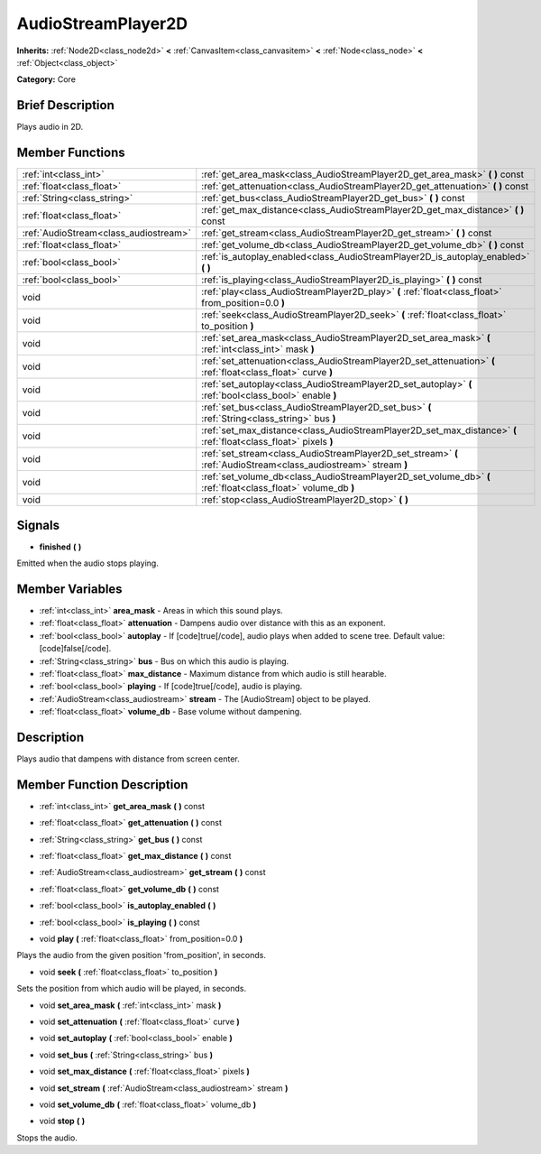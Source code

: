 .. Generated automatically by doc/tools/makerst.py in Godot's source tree.
.. DO NOT EDIT THIS FILE, but the AudioStreamPlayer2D.xml source instead.
.. The source is found in doc/classes or modules/<name>/doc_classes.

.. _class_AudioStreamPlayer2D:

AudioStreamPlayer2D
===================

**Inherits:** :ref:`Node2D<class_node2d>` **<** :ref:`CanvasItem<class_canvasitem>` **<** :ref:`Node<class_node>` **<** :ref:`Object<class_object>`

**Category:** Core

Brief Description
-----------------

Plays audio in 2D.

Member Functions
----------------

+----------------------------------------+--------------------------------------------------------------------------------------------------------------------+
| :ref:`int<class_int>`                  | :ref:`get_area_mask<class_AudioStreamPlayer2D_get_area_mask>`  **(** **)** const                                   |
+----------------------------------------+--------------------------------------------------------------------------------------------------------------------+
| :ref:`float<class_float>`              | :ref:`get_attenuation<class_AudioStreamPlayer2D_get_attenuation>`  **(** **)** const                               |
+----------------------------------------+--------------------------------------------------------------------------------------------------------------------+
| :ref:`String<class_string>`            | :ref:`get_bus<class_AudioStreamPlayer2D_get_bus>`  **(** **)** const                                               |
+----------------------------------------+--------------------------------------------------------------------------------------------------------------------+
| :ref:`float<class_float>`              | :ref:`get_max_distance<class_AudioStreamPlayer2D_get_max_distance>`  **(** **)** const                             |
+----------------------------------------+--------------------------------------------------------------------------------------------------------------------+
| :ref:`AudioStream<class_audiostream>`  | :ref:`get_stream<class_AudioStreamPlayer2D_get_stream>`  **(** **)** const                                         |
+----------------------------------------+--------------------------------------------------------------------------------------------------------------------+
| :ref:`float<class_float>`              | :ref:`get_volume_db<class_AudioStreamPlayer2D_get_volume_db>`  **(** **)** const                                   |
+----------------------------------------+--------------------------------------------------------------------------------------------------------------------+
| :ref:`bool<class_bool>`                | :ref:`is_autoplay_enabled<class_AudioStreamPlayer2D_is_autoplay_enabled>`  **(** **)**                             |
+----------------------------------------+--------------------------------------------------------------------------------------------------------------------+
| :ref:`bool<class_bool>`                | :ref:`is_playing<class_AudioStreamPlayer2D_is_playing>`  **(** **)** const                                         |
+----------------------------------------+--------------------------------------------------------------------------------------------------------------------+
| void                                   | :ref:`play<class_AudioStreamPlayer2D_play>`  **(** :ref:`float<class_float>` from_position=0.0  **)**              |
+----------------------------------------+--------------------------------------------------------------------------------------------------------------------+
| void                                   | :ref:`seek<class_AudioStreamPlayer2D_seek>`  **(** :ref:`float<class_float>` to_position  **)**                    |
+----------------------------------------+--------------------------------------------------------------------------------------------------------------------+
| void                                   | :ref:`set_area_mask<class_AudioStreamPlayer2D_set_area_mask>`  **(** :ref:`int<class_int>` mask  **)**             |
+----------------------------------------+--------------------------------------------------------------------------------------------------------------------+
| void                                   | :ref:`set_attenuation<class_AudioStreamPlayer2D_set_attenuation>`  **(** :ref:`float<class_float>` curve  **)**    |
+----------------------------------------+--------------------------------------------------------------------------------------------------------------------+
| void                                   | :ref:`set_autoplay<class_AudioStreamPlayer2D_set_autoplay>`  **(** :ref:`bool<class_bool>` enable  **)**           |
+----------------------------------------+--------------------------------------------------------------------------------------------------------------------+
| void                                   | :ref:`set_bus<class_AudioStreamPlayer2D_set_bus>`  **(** :ref:`String<class_string>` bus  **)**                    |
+----------------------------------------+--------------------------------------------------------------------------------------------------------------------+
| void                                   | :ref:`set_max_distance<class_AudioStreamPlayer2D_set_max_distance>`  **(** :ref:`float<class_float>` pixels  **)** |
+----------------------------------------+--------------------------------------------------------------------------------------------------------------------+
| void                                   | :ref:`set_stream<class_AudioStreamPlayer2D_set_stream>`  **(** :ref:`AudioStream<class_audiostream>` stream  **)** |
+----------------------------------------+--------------------------------------------------------------------------------------------------------------------+
| void                                   | :ref:`set_volume_db<class_AudioStreamPlayer2D_set_volume_db>`  **(** :ref:`float<class_float>` volume_db  **)**    |
+----------------------------------------+--------------------------------------------------------------------------------------------------------------------+
| void                                   | :ref:`stop<class_AudioStreamPlayer2D_stop>`  **(** **)**                                                           |
+----------------------------------------+--------------------------------------------------------------------------------------------------------------------+

Signals
-------

-  **finished**  **(** **)**
Emitted when the audio stops playing.


Member Variables
----------------

- :ref:`int<class_int>` **area_mask** - Areas in which this sound plays.
- :ref:`float<class_float>` **attenuation** - Dampens audio over distance with this as an exponent.
- :ref:`bool<class_bool>` **autoplay** - If [code]true[/code], audio plays when added to scene tree. Default value: [code]false[/code].
- :ref:`String<class_string>` **bus** - Bus on which this audio is playing.
- :ref:`float<class_float>` **max_distance** - Maximum distance from which audio is still hearable.
- :ref:`bool<class_bool>` **playing** - If [code]true[/code], audio is playing.
- :ref:`AudioStream<class_audiostream>` **stream** - The [AudioStream] object to be played.
- :ref:`float<class_float>` **volume_db** - Base volume without dampening.

Description
-----------

Plays audio that dampens with distance from screen center.

Member Function Description
---------------------------

.. _class_AudioStreamPlayer2D_get_area_mask:

- :ref:`int<class_int>`  **get_area_mask**  **(** **)** const

.. _class_AudioStreamPlayer2D_get_attenuation:

- :ref:`float<class_float>`  **get_attenuation**  **(** **)** const

.. _class_AudioStreamPlayer2D_get_bus:

- :ref:`String<class_string>`  **get_bus**  **(** **)** const

.. _class_AudioStreamPlayer2D_get_max_distance:

- :ref:`float<class_float>`  **get_max_distance**  **(** **)** const

.. _class_AudioStreamPlayer2D_get_stream:

- :ref:`AudioStream<class_audiostream>`  **get_stream**  **(** **)** const

.. _class_AudioStreamPlayer2D_get_volume_db:

- :ref:`float<class_float>`  **get_volume_db**  **(** **)** const

.. _class_AudioStreamPlayer2D_is_autoplay_enabled:

- :ref:`bool<class_bool>`  **is_autoplay_enabled**  **(** **)**

.. _class_AudioStreamPlayer2D_is_playing:

- :ref:`bool<class_bool>`  **is_playing**  **(** **)** const

.. _class_AudioStreamPlayer2D_play:

- void  **play**  **(** :ref:`float<class_float>` from_position=0.0  **)**

Plays the audio from the given position 'from_position', in seconds.

.. _class_AudioStreamPlayer2D_seek:

- void  **seek**  **(** :ref:`float<class_float>` to_position  **)**

Sets the position from which audio will be played, in seconds.

.. _class_AudioStreamPlayer2D_set_area_mask:

- void  **set_area_mask**  **(** :ref:`int<class_int>` mask  **)**

.. _class_AudioStreamPlayer2D_set_attenuation:

- void  **set_attenuation**  **(** :ref:`float<class_float>` curve  **)**

.. _class_AudioStreamPlayer2D_set_autoplay:

- void  **set_autoplay**  **(** :ref:`bool<class_bool>` enable  **)**

.. _class_AudioStreamPlayer2D_set_bus:

- void  **set_bus**  **(** :ref:`String<class_string>` bus  **)**

.. _class_AudioStreamPlayer2D_set_max_distance:

- void  **set_max_distance**  **(** :ref:`float<class_float>` pixels  **)**

.. _class_AudioStreamPlayer2D_set_stream:

- void  **set_stream**  **(** :ref:`AudioStream<class_audiostream>` stream  **)**

.. _class_AudioStreamPlayer2D_set_volume_db:

- void  **set_volume_db**  **(** :ref:`float<class_float>` volume_db  **)**

.. _class_AudioStreamPlayer2D_stop:

- void  **stop**  **(** **)**

Stops the audio.


